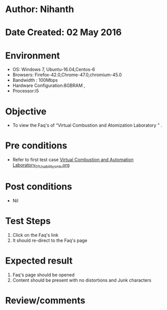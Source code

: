 * Author: Nihanth
* Date Created: 02 May 2016
* Environment
  - OS: Windows 7, Ubuntu-16.04,Centos-6
  - Browsers: Firefox-42.0,Chrome-47.0,chromium-45.0
  - Bandwidth : 100Mbps
  - Hardware Configuration:8GBRAM , 
  - Processor:i5

* Objective
  - To view the Faq's of “Virtual Combustion and Atomization Laboratory ” .

* Pre conditions
  - Refer to first test case [[https://github.com/Virtual-Labs/virtual-combustion-and-automization-lab-iitk/blob/master/test-cases/integration_test-cases/System/Virtual Combustion and Automation Laboratory_01_Usability_smk.org][Virtual Combustion and Automation Laboratory_01_Usability_smk.org]]

* Post conditions
  - Nil
* Test Steps
  1. Click on the Faq's link 
  2. It should re-direct to the Faq's page

* Expected result
  1. Faq's page should be opened
  2. Content should be present with no distortions and Junk characters

* Review/comments


